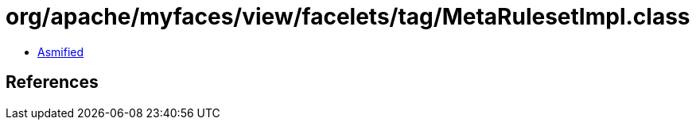 = org/apache/myfaces/view/facelets/tag/MetaRulesetImpl.class

 - link:MetaRulesetImpl-asmified.java[Asmified]

== References

